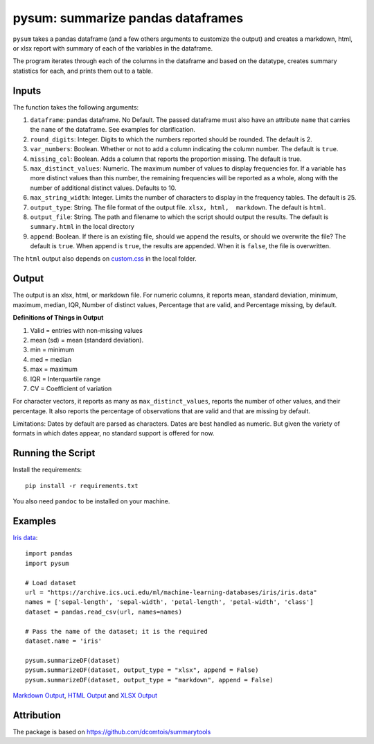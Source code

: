 pysum: summarize pandas dataframes
---------------------------------------

.. image:: https://github.com/gojiplus/pysum/actions/workflows/test.yml/badge.svg
    :target: https://github.com/gojiplus/pysum/actions/workflows/test.yml
.. image:: https://img.shields.io/pypi/v/pysum.svg
    :target: https://pypi.python.org/pypi/pysum
.. image:: https://readthedocs.org/projects/pysum/badge/?version=latest
    :target: http://pysum.readthedocs.io/en/latest/?badge=latest
    :alt: Documentation Status
.. image:: https://static.pepy.tech/badge/pysum
    :target: https://pepy.tech/project/pysum

``pysum`` takes a pandas dataframe (and a few others arguments to
customize the output) and creates a markdown, html, or xlsx report with
summary of each of the variables in the dataframe.

The program iterates through each of the columns in the dataframe and
based on the datatype, creates summary statistics for each, and prints
them out to a table.

Inputs
~~~~~~

The function takes the following arguments:

1. ``dataframe``: pandas dataframe. No Default. The passed dataframe
   must also have an attribute ``name`` that carries the ``name`` of the
   dataframe. See examples for clarification.
2. ``round_digits``: Integer. Digits to which the numbers reported
   should be rounded. The default is 2.
3. ``var_numbers``: Boolean. Whether or not to add a column indicating
   the column number. The default is ``true``.
4. ``missing_col``: Boolean. Adds a column that reports the proportion
   missing. The default is true.
5. ``max_distinct_values``: Numeric. The maximum number of values to
   display frequencies for. If a variable has more distinct values than
   this number, the remaining frequencies will be reported as a whole,
   along with the number of additional distinct values. Defaults to 10.
6. ``max_string_width``: Integer. Limits the number of characters to
   display in the frequency tables. The default is 25.
7. ``output_type``: String. The file format of the output file.
   ``xlsx, html,  markdown``. The default is ``html``.
8. ``output_file``: String. The path and filename to which the script
   should output the results. The default is ``summary.html`` in the local
   directory
9. ``append``: Boolean. If there is an existing file, should we append
   the results, or should we overwrite the file? The default is ``true``.
   When append is ``true``, the results are appended. When it is
   ``false``, the file is overwritten.

The ``html`` output also depends on `custom.css <custom.css>`__ in the
local folder.

Output
~~~~~~

The output is an xlsx, html, or markdown file. For numeric columns, it
reports mean, standard deviation, minimum, maximum, median, IQR, Number
of distinct values, Percentage that are valid, and Percentage missing,
by default.

**Definitions of Things in Output**

1. Valid = entries with non-missing values
2. mean (sd) = mean (standard deviation).
3. min = minimum
4. med = median
5. max = maximum
6. IQR = Interquartile range
7. CV = Coefficient of variation

For character vectors, it reports as many as ``max_distinct_values``,
reports the number of other values, and their percentage. It also
reports the percentage of observations that are valid and that are missing
by default.

Limitations: Dates by default are parsed as characters. Dates are best
handled as numeric. But given the variety of formats in which dates
appear, no standard support is offered for now.

Running the Script
~~~~~~~~~~~~~~~~~~

Install the requirements:

::

    pip install -r requirements.txt

You also need ``pandoc`` to be installed on your machine.

Examples
~~~~~~~~

`Iris data <https://archive.ics.uci.edu/ml/datasets/iris>`__:

::

    import pandas
    import pysum

    # Load dataset
    url = "https://archive.ics.uci.edu/ml/machine-learning-databases/iris/iris.data"
    names = ['sepal-length', 'sepal-width', 'petal-length', 'petal-width', 'class']
    dataset = pandas.read_csv(url, names=names)

    # Pass the name of the dataset; it is the required
    dataset.name = 'iris'

    pysum.summarizeDF(dataset)
    pysum.summarizeDF(dataset, output_type = "xlsx", append = False)
    pysum.summarizeDF(dataset, output_type = "markdown", append = False)

`Markdown
Output <https://github.com/soodoku/pysum/blob/master/pysum/examples/summary.md>`__,
`HTML
Output <https://htmlpreview.github.io/?https://github.com/soodoku/pysum/blob/master/pysum/examples/summary.html>`__
and `XLSX
Output <https://github.com/soodoku/pysum/blob/master/pysum/examples/summary.xlsx>`__

Attribution
~~~~~~~~~~~

The package is based on https://github.com/dcomtois/summarytools
